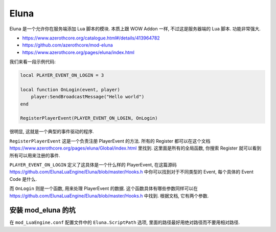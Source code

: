 Eluna
==============================================================================
Eluna 是一个允许你在服务端添加 Lua 脚本的模块. 本质上跟 WOW Addon 一样, 不过这是服务器端的 Lua 脚本. 功能非常强大.

- https://www.azerothcore.org/catalogue.html#/details/413964782
- https://github.com/azerothcore/mod-eluna
- https://www.azerothcore.org/pages/eluna/index.html

我们来看一段示例代码:

.. code-block:: lua

    local PLAYER_EVENT_ON_LOGIN = 3

    local function OnLogin(event, player)
        player:SendBroadcastMessage("Hello world")
    end

    RegisterPlayerEvent(PLAYER_EVENT_ON_LOGIN, OnLogin)

很明显, 这就是一个典型的事件驱动的程序.

``RegisterPlayerEvent`` 这是一个负责注册 PlayerEvent 的方法. 所有的 Register 都可以在这个文档 https://www.azerothcore.org/pages/eluna/Global/index.html 里找到. 这里面是所有的全局函数, 你搜索 Register 就可以看到所有可以用来注册的事件.

``PLAYER_EVENT_ON_LOGIN`` 定义了这具体是一个什么样的 PlayerEvent, 在这篇源码 https://github.com/ElunaLuaEngine/Eluna/blob/master/Hooks.h 中你可以找到对于不同类型的 Event, 每个具体的 Event Code 是什么.

而 ``OnLogin`` 则是一个函数, 用来处理 PlayerEvent 的数据. 这个函数具体有哪些参数同样可以在 https://github.com/ElunaLuaEngine/Eluna/blob/master/Hooks.h 中找到. 根据文档, 它有两个参数.


安装 mod_eluna 的坑
------------------------------------------------------------------------------

在 ``mod_LuaEngine.conf`` 配置文件中的 ``Eluna.ScriptPath`` 选项, 里面的路径最好用绝对路径而不要用相对路径.
